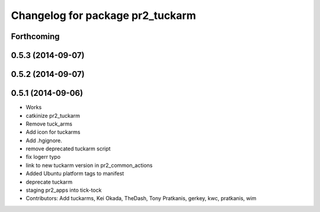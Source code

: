 ^^^^^^^^^^^^^^^^^^^^^^^^^^^^^^^^^
Changelog for package pr2_tuckarm
^^^^^^^^^^^^^^^^^^^^^^^^^^^^^^^^^

Forthcoming
-----------

0.5.3 (2014-09-07)
------------------

0.5.2 (2014-09-07)
------------------

0.5.1 (2014-09-06)
------------------
* Works
* catkinize pr2_tuckarm
* Remove tuck_arms
* Add icon for tuckarms
* Add .hgignore.
* remove deprecated tuckarm script
* fix logerr typo
* link to new tuckarm version in pr2_common_actions
* Added Ubuntu platform tags to manifest
* deprecate tuckarm
* staging pr2_apps into tick-tock
* Contributors: Add tuckarms, Kei Okada, TheDash, Tony Pratkanis, gerkey, kwc, pratkanis, wim
